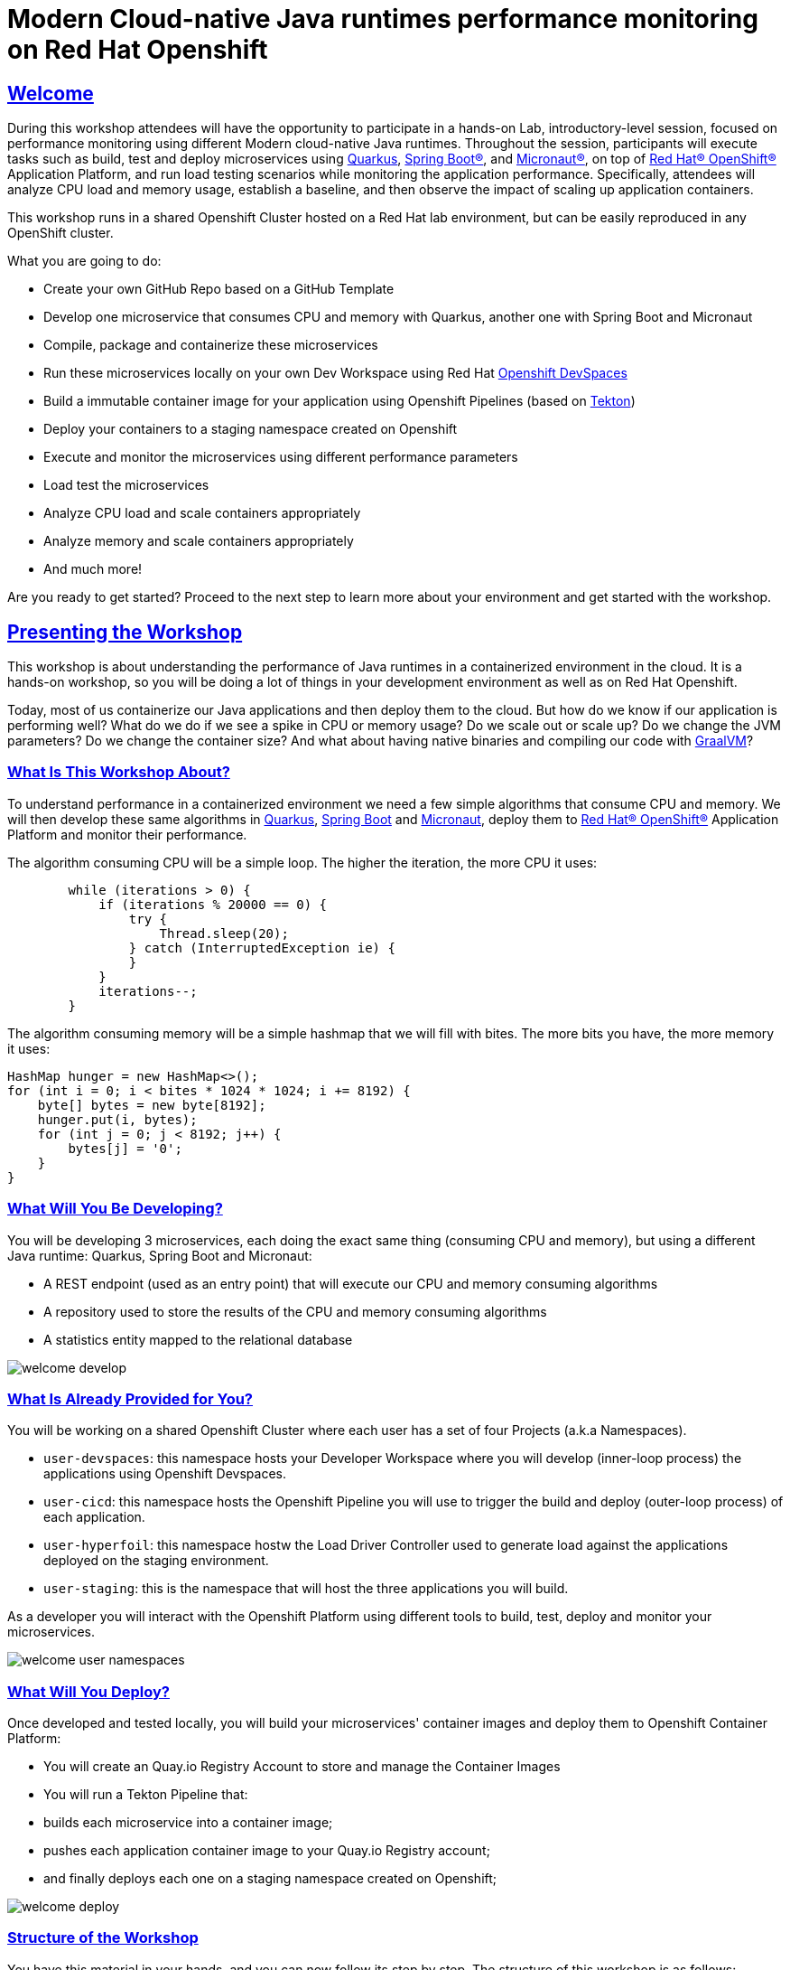 :guid: %guid%
:user: %user%
:sectlinks:
:sectanchors:
:markup-in-source: verbatim,attributes,quotes
:source-highlighter: highlight.js

= Modern Cloud-native Java runtimes performance monitoring on Red Hat Openshift

== Welcome
During this workshop attendees will have the opportunity to participate in a hands-on Lab, 
introductory-level session, focused on performance monitoring using different Modern cloud-native Java runtimes. 
Throughout the session, participants will execute tasks such as build, test and deploy microservices using link:https://quarkus.io[Quarkus^], link:https://spring.io[Spring Boot(R)^], and link:https://micronaut.io[Micronaut(R)^], 
on top of link:https://www.redhat.com/en/technologies/cloud-computing/openshift[Red Hat(R) OpenShift(R)^] Application Platform, and run load testing scenarios while monitoring the application performance. 
Specifically, attendees will analyze CPU load and memory usage, establish a baseline, and then observe the impact of scaling up application containers.

This workshop runs in a shared Openshift Cluster hosted on a Red Hat lab environment, but can be easily reproduced in any OpenShift cluster.

What you are going to do:

* Create your own GitHub Repo based on a GitHub Template
* Develop one microservice that consumes CPU and memory with Quarkus, another one with Spring Boot and Micronaut
* Compile, package and containerize these microservices
* Run these microservices locally on your own Dev Workspace using Red Hat link:https://developers.redhat.com/products/openshift-dev-spaces/overview[Openshift DevSpaces^]
* Build a immutable container image for your application using Openshift Pipelines (based on link:https://tekton.dev[Tekton^])
* Deploy your containers to a staging namespace created on Openshift
* Execute and monitor the microservices using different performance parameters
* Load test the microservices
* Analyze CPU load and scale containers appropriately
* Analyze memory and scale containers appropriately
* And much more!

Are you ready to get started? Proceed to the next step to learn more about your environment and get started with the workshop.

== Presenting the Workshop
This workshop is about understanding the performance of Java runtimes in a containerized environment in the cloud. It is a hands-on workshop, so you will be doing a lot of things in your development environment as well as on Red Hat Openshift.

Today, most of us containerize our Java applications and then deploy them to the cloud. 
But how do we know if our application is performing well? 
What do we do if we see a spike in CPU or memory usage? 
Do we scale out or scale up? 
Do we change the JVM parameters? Do we change the container size? 
And what about having native binaries and compiling our code with link:https://www.graalvm.org[GraalVM^]?

=== What Is This Workshop About?

To understand performance in a containerized environment we need a few simple algorithms that consume CPU and memory.
We will then develop these same algorithms in https://quarkus.io[Quarkus], https://spring.io/projects/spring-boot[Spring Boot] and https://micronaut.io[Micronaut], deploy them to link:https://www.redhat.com/en/technologies/cloud-computing/openshift[Red Hat(R) OpenShift(R)^] Application Platform and monitor their performance.

The algorithm consuming CPU will be a simple loop.
The higher the iteration, the more CPU it uses:

[source,java,role=copy]
----
        while (iterations > 0) {
            if (iterations % 20000 == 0) {
                try {
                    Thread.sleep(20);
                } catch (InterruptedException ie) {
                }
            }
            iterations--;
        }
----

The algorithm consuming memory will be a simple hashmap that we will fill with bites.
The more bits you have, the more memory it uses:

[source,java,indent=0]
----
        HashMap hunger = new HashMap<>();
        for (int i = 0; i < bites * 1024 * 1024; i += 8192) {
            byte[] bytes = new byte[8192];
            hunger.put(i, bytes);
            for (int j = 0; j < 8192; j++) {
                bytes[j] = '0';
            }
        }
----

=== What Will You Be Developing?

You will be developing 3 microservices, each doing the exact same thing (consuming CPU and memory), but using a different Java runtime: Quarkus, Spring Boot and Micronaut:

* A REST endpoint (used as an entry point) that will execute our CPU and memory consuming algorithms
* A repository used to store the results of the CPU and memory consuming algorithms
* A statistics entity mapped to the relational database

image::./imgs/module-1/welcome-develop.png[]

=== What Is Already Provided for You?

You will be working on a shared Openshift Cluster where each user has a set of four Projects (a.k.a Namespaces). 

 * `user-devspaces`: this namespace hosts your Developer Workspace where you will develop (inner-loop process) the applications using Openshift Devspaces.
 * `user-cicd`: this namespace hosts the Openshift Pipeline you will use to trigger the build and deploy (outer-loop process) of each application.
 * `user-hyperfoil`: this namespace hostw the Load Driver Controller used to generate load against the applications deployed on the staging environment.
 * `user-staging`: this is the namespace that will host the three applications you will build.

As a developer you will interact with the Openshift Platform using different tools to build, test, deploy and monitor your microservices.

image::./imgs/module-1/welcome-user-namespaces.png[]

=== What Will You Deploy?

Once developed and tested locally, you will build your microservices' container images and deploy them to Openshift Container Platform:

* You will create an Quay.io Registry Account to store and manage the Container Images
* You will run a Tekton Pipeline that:
  * builds each microservice into a container image;
  * pushes each application container image to your Quay.io Registry account;
  * and finally deploys each one on a staging namespace created on Openshift;

image::./imgs/module-1/welcome-deploy.png[]

=== Structure of the Workshop

You have this material in your hands, and you can now follow its step by step.
The structure of this workshop is as follows:

* `_Accessing your DevWorkspace_`:
In this section you will access your DevWorkspace that was pre-provisioned on Openshift DevSpaces.
* `_Developing the Quarkus Application_`:
In this section you will develop a microservice using Quarkus, test it and run it locally.
* `_Developing the Micronaut Application_`:
In this section you will develop a microservice using Micronaut.
* `_Developing the Spring Boot Application_`:
In this section you will develop a microservice using Spring Boot.
* `_Setting Up the Quay.io Registry_`:
This section requires you to create a personal free account on link:https://quay.io[Quay.io^] - a Managed Container Registry Service hosted hosted by Red Hat.
* `_Deploying the Applications_`:
In this section you will set up a CI/CD pipeline using Opensift Pipelines (based on Tekton) so that our application builds and deploy on an automated way.
The pipelines uses various Tekton Tasks that uses popular opensource tools like Git, Apache Maven, Buildah, Skopeo and Knative CLI.
* `_Load Testing, Scaling and Monitoring the Applications_`:
In this section you will add some load to your microservices, monitor them, scale them, check the logs, etc.
* `_Going Native_`:
In this section you will compile your microservices with GraalVM (optional), package them, deploy them on Openshift, and see how it impacts the performance.

== Presenting Red Hat Openshift

Red Hat(R) OpenShift(R) is a unified platform to build, modernize, and deploy applications at scale. 
It integrates tested and trusted services to reduce the friction of developing, deploying, running, and managing applications in Kubernetes.

For this workshop, we'll use in particular the following services and capabilities available in the Platform:

* Openshift Container Platform: a unified platform to build, modernize, and deploy applications at scale.
* Red Hat Quay.io: a private container registry to store our Container images.
* Openshift Pipelines: a cloud-native, continuous integration and continuous delivery (CI/CD) solution based on Kubernetes resources backed by Tekton.
* Openshift DevSpaces: the OpenShift-native developer workspace server and IDE based on the open link:https://www.eclipse.org/che/[Eclipse Che project^]
* OpenShift Serverless: based on Knative
* OpenShift Monitoring: based on Prometheus
* OpenShift Logging, based on Loki
* Crunchy Postgres for Kubernetes: a Postgres certified Operator from link:https://www.crunchydata.com[Crunchy Data^], gives you a declarative Postgres solution that automatically manages your PostgreSQL clusters on Openshift/Kubernetes.

=== What's Openshift Application Platform?

Red Hat(R) OpenShift(R), the industry's leading hybrid cloud application platform powered by Kubernetes, brings together tested and trusted services to reduce the friction of developing, modernizing, deploying, running, and managing applications. OpenShift delivers a consistent experience across public cloud, on-premise, hybrid cloud, or edge architecture.

OpenShift Container Platform includes multiple advanced capabilities that are tested and integrated with the underlying certified Kubernetes environment.

* *Automated* Day 1 and Day 2 operations.
** Operators provide *automated installation, upgrades and life cycle management* for applications, ensuring applications are running correctly and making necessary changes to comply with the desired configuration.
** Helm brings a *Kubernetes-native package manager* that developers can use to package their applications and define how to package, deploy, and configure them. It can also automate Day 1 tasks and a limited number of Day 2 operations. 
* *Red Hat OpenShift Service Mesh* provides a uniform way to *manage, connect, and observe applications* as managing and security between services become more challenging.
* *Red Hat OpenShift Serverless* allows an application to *use compute resources and automatically scale up or down based on use*, driven on demand from some event sources. 
* *Red Hat OpenShift Pipelines* brings a *Kubernetes-native continuous integration and continuous development (CI/CD)* solution on Tekton that provides a streamlined user experience through the OpenShift console. 
* *Red Hat OpenShift GitOps* is built from the open source Argo CD project and lets IT teams *implement GitOps workflows for cluster configuration and application delivery* for more efficient, security-focused, and scalable software development.
* *Red Hat OpenShift Virtualization* brings *virtual machines to OpenShift* to modernize existing applications or run them alongside containers, and serverless, in a Kubernetes-native architecture.
* *Edge computing* includes 3-node clusters, remote worker nodes, and single nodes to provide organizations *full Kubernetes capabilities in a smaller footprint*. 
* *Support for diverse workloads with consistency* across applications with a common platform to accelerate the deployment of intelligent applications across a hybrid cloud environment. 
** Supported workloads include: 
*** Databases.
*** Data analytics. 
*** AI/ML software, programming languages, and frameworks.
*** Logging and monitoring. 
*** Web and application servers.
*** Message broker services. 

The following diagram shows the OpenShift capabilities that is provided with the platform:

image::./imgs/module-1/openshift-diagram.png[OpenShift included services and offerings]

Check this link:https://www.redhat.com/en/resources/openshift-container-platform-datasheet[link] to find out more information about Red Hat OpenShift and its features.
